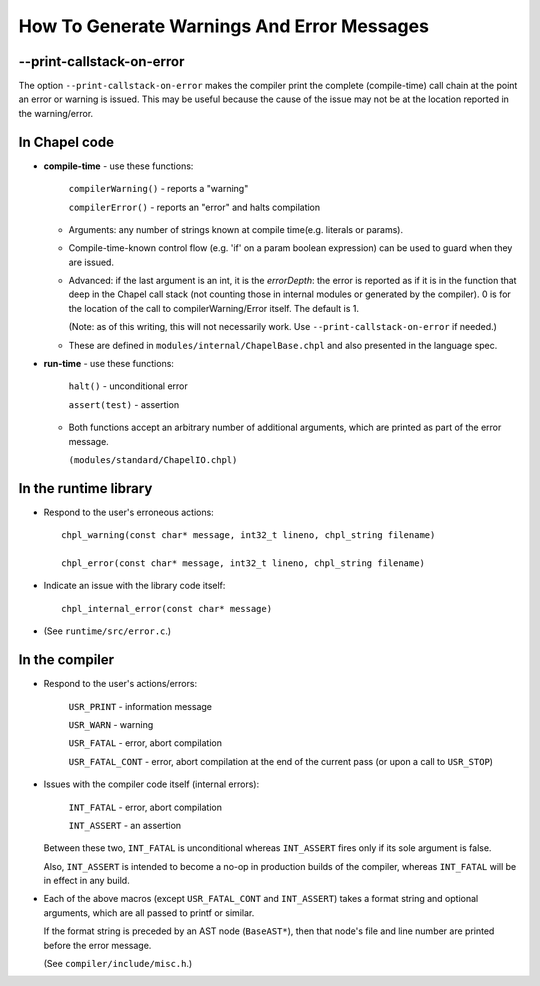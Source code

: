 .. _best-practices-error-warning-messaging:

===========================================
How To Generate Warnings And Error Messages
===========================================

--print-callstack-on-error
--------------------------

The option ``--print-callstack-on-error`` makes the compiler print the
complete (compile-time) call chain at the point an error or warning is
issued. This may be useful because the cause of the issue may not be
at the location reported in the warning/error.


In Chapel code
--------------

* **compile-time** - use these functions:

      ``compilerWarning()`` - reports a "warning"

      ``compilerError()``   - reports an "error" and halts compilation

  - Arguments: any number of strings known at compile time(e.g. literals or params).

  - Compile-time-known control flow (e.g. 'if' on a param boolean expression) can be used to guard when they are issued.

  - Advanced: if the last argument is an int, it is the `errorDepth`: the error is reported as if it is in the function that deep in the Chapel call stack (not counting those in internal modules or generated by the compiler). 0 is for the location of the call to compilerWarning/Error itself. The default is 1.

    (Note: as of this writing, this will not necessarily work. Use ``--print-callstack-on-error`` if needed.)

  - These are defined in ``modules/internal/ChapelBase.chpl`` and also presented in the language spec.

* **run-time** - use these functions:

      ``halt()``       - unconditional error

      ``assert(test)`` - assertion

  - Both functions accept an arbitrary number of additional arguments,
    which are printed as part of the error message.
    
    ``(modules/standard/ChapelIO.chpl)``


In the runtime library
----------------------

* Respond to the user's erroneous actions:

  ::

      chpl_warning(const char* message, int32_t lineno, chpl_string filename)

      chpl_error(const char* message, int32_t lineno, chpl_string filename)

* Indicate an issue with the library code itself:

  ::
      
   chpl_internal_error(const char* message)

* (See ``runtime/src/error.c``.)


In the compiler
---------------

* Respond to the user's actions/errors:

      ``USR_PRINT`` - information message
      
      ``USR_WARN``  - warning
      
      ``USR_FATAL`` - error, abort compilation
      
      ``USR_FATAL_CONT``  - error, abort compilation at the end of the current pass (or upon a call to ``USR_STOP``)

* Issues with the compiler code itself (internal errors):

      ``INT_FATAL`` - error, abort compilation

      ``INT_ASSERT`` - an assertion

  Between these two, ``INT_FATAL`` is unconditional whereas ``INT_ASSERT`` fires only if its sole argument is false.

  Also, ``INT_ASSERT`` is intended to become a no-op in production builds of the compiler, whereas ``INT_FATAL`` will be in effect in any build.

* Each of the above macros (except ``USR_FATAL_CONT`` and ``INT_ASSERT``) takes a format string and optional arguments, which are all passed to printf or similar.

  If the format string is preceded by an AST node (``BaseAST*``), then that node's file and line number are printed before the error message.

  (See ``compiler/include/misc.h``.)
